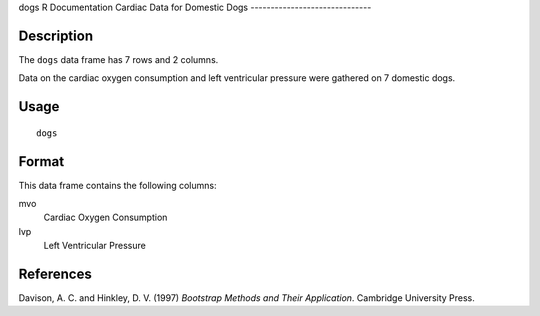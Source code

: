 dogs
R Documentation
Cardiac Data for Domestic Dogs
------------------------------

Description
~~~~~~~~~~~

The ``dogs`` data frame has 7 rows and 2 columns.

Data on the cardiac oxygen consumption and left ventricular
pressure were gathered on 7 domestic dogs.

Usage
~~~~~

::

    dogs

Format
~~~~~~

This data frame contains the following columns:

mvo
    Cardiac Oxygen Consumption

lvp
    Left Ventricular Pressure


References
~~~~~~~~~~

Davison, A. C. and Hinkley, D. V. (1997)
*Bootstrap Methods and Their Application*. Cambridge University
Press.


